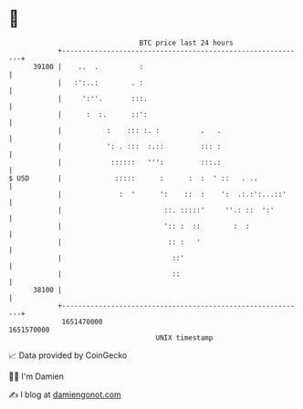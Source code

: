 * 👋

#+begin_example
                                   BTC price last 24 hours                    
               +------------------------------------------------------------+ 
         39100 |    ..  .          :                                        | 
               |   :':..:        . :                                        | 
               |     ':''.       :::.                                       | 
               |      :  :.      ::':                                       | 
               |           :    ::: :. :          .   .                     | 
               |           ': . :::  :.::         ::: :                     | 
               |            ::::::   ''':         :::.:                     | 
   $ USD       |             :::::      :      :  :  ' ::   . ..            | 
               |              :  '      ':    ::  :    ':  .:.:':...::'     | 
               |                         ::. :::::'     ''.: ::  ':'        | 
               |                         ':: :  ::        :  :              | 
               |                          :: :   '                          | 
               |                           ::'                              | 
               |                           ::                               | 
         38100 |                                                            | 
               +------------------------------------------------------------+ 
                1651470000                                        1651570000  
                                       UNIX timestamp                         
#+end_example
📈 Data provided by CoinGecko

🧑‍💻 I'm Damien

✍️ I blog at [[https://www.damiengonot.com][damiengonot.com]]
